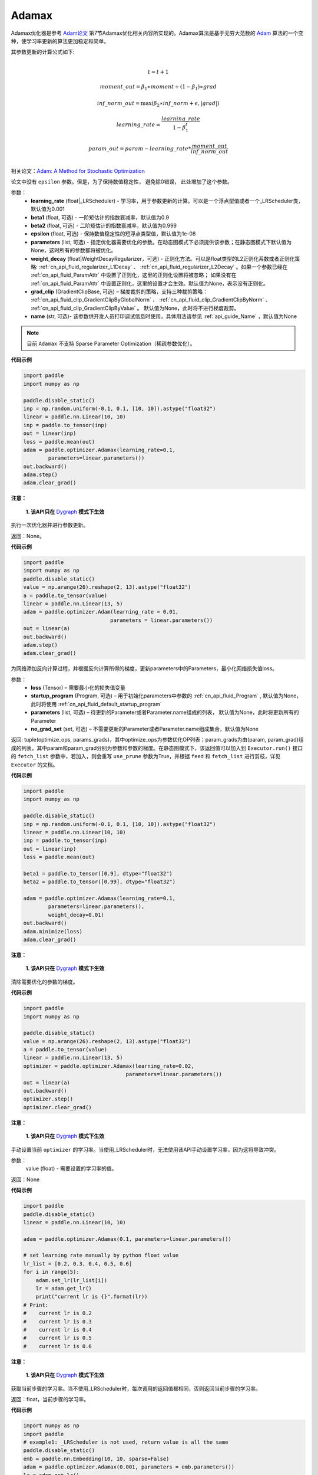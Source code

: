 .. _cn_api_paddle_optimizer_Adamax:

Adamax
-------------------------------

.. py:class:: paddle.optimizer.Adamax(learning_rate=0.001, beta1=0.9, beta2=0.999, epsilon=1e-08, parameters=None, weight_decay=None, grad_clip=None, name=None)




Adamax优化器是参考 `Adam论文 <https://arxiv.org/abs/1412.6980>`_ 第7节Adamax优化相关内容所实现的。Adamax算法是基于无穷大范数的 `Adam <https://arxiv.org/abs/1412.6980>`_ 算法的一个变种，使学习率更新的算法更加稳定和简单。

其参数更新的计算公式如下:

.. math::
    \\t = t + 1
.. math::
    moment\_out=\beta_1∗moment+(1−\beta_1)∗grad
.. math::
    inf\_norm\_out=\max{(\beta_2∗inf\_norm+\epsilon, \left|grad\right|)}
.. math::
    learning\_rate=\frac{learning\_rate}{1-\beta_1^t}
.. math::
    param\_out=param−learning\_rate*\frac{moment\_out}{inf\_norm\_out}\\

相关论文：`Adam: A Method for Stochastic Optimization <https://arxiv.org/abs/1412.6980>`_

论文中没有 ``epsilon`` 参数。但是，为了保持数值稳定性， 避免除0错误， 此处增加了这个参数。

参数：
  - **learning_rate** (float|_LRScheduler) - 学习率，用于参数更新的计算。可以是一个浮点型值或者一个_LRScheduler类，默认值为0.001
  - **beta1** (float, 可选) - 一阶矩估计的指数衰减率，默认值为0.9
  - **beta2** (float, 可选) - 二阶矩估计的指数衰减率，默认值为0.999
  - **epsilon** (float, 可选) - 保持数值稳定性的短浮点类型值，默认值为1e-08
  - **parameters** (list, 可选) - 指定优化器需要优化的参数。在动态图模式下必须提供该参数；在静态图模式下默认值为None，这时所有的参数都将被优化。
  - **weight_decay** (float|WeightDecayRegularizer，可选) - 正则化方法。可以是float类型的L2正则化系数或者正则化策略: :ref:`cn_api_fluid_regularizer_L1Decay` 、 
    :ref:`cn_api_fluid_regularizer_L2Decay` 。如果一个参数已经在 :ref:`cn_api_fluid_ParamAttr` 中设置了正则化，这里的正则化设置将被忽略；
    如果没有在 :ref:`cn_api_fluid_ParamAttr` 中设置正则化，这里的设置才会生效。默认值为None，表示没有正则化。
  - **grad_clip** (GradientClipBase, 可选) – 梯度裁剪的策略，支持三种裁剪策略： :ref:`cn_api_fluid_clip_GradientClipByGlobalNorm` 、 :ref:`cn_api_fluid_clip_GradientClipByNorm` 、 :ref:`cn_api_fluid_clip_GradientClipByValue` 。
    默认值为None，此时将不进行梯度裁剪。
  - **name** (str, 可选)- 该参数供开发人员打印调试信息时使用，具体用法请参见 :ref:`api_guide_Name` ，默认值为None

.. note::
    目前 ``Adamax`` 不支持 Sparse Parameter Optimization（稀疏参数优化）。

**代码示例**

.. code-block:: python

    import paddle
    import numpy as np

    paddle.disable_static()
    inp = np.random.uniform(-0.1, 0.1, [10, 10]).astype("float32")
    linear = paddle.nn.Linear(10, 10)
    inp = paddle.to_tensor(inp)
    out = linear(inp)
    loss = paddle.mean(out)
    adam = paddle.optimizer.Adamax(learning_rate=0.1,
            parameters=linear.parameters())
    out.backward()
    adam.step()
    adam.clear_grad()
     

.. py:method:: step()

**注意：**

  **1. 该API只在** `Dygraph <../../user_guides/howto/dygraph/DyGraph.html>`_ **模式下生效**

执行一次优化器并进行参数更新。

返回：None。


**代码示例**

.. code-block:: python

    import paddle
    import numpy as np
    paddle.disable_static()
    value = np.arange(26).reshape(2, 13).astype("float32")
    a = paddle.to_tensor(value)
    linear = paddle.nn.Linear(13, 5)
    adam = paddle.optimizer.Adam(learning_rate = 0.01,
                                parameters = linear.parameters())
    out = linear(a)
    out.backward()
    adam.step()
    adam.clear_grad()

.. py:method:: minimize(loss, startup_program=None, parameters=None, no_grad_set=None)

为网络添加反向计算过程，并根据反向计算所得的梯度，更新parameters中的Parameters，最小化网络损失值loss。

参数：
    - **loss** (Tensor) – 需要最小化的损失值变量
    - **startup_program** (Program, 可选) – 用于初始化parameters中参数的 :ref:`cn_api_fluid_Program` , 默认值为None，此时将使用 :ref:`cn_api_fluid_default_startup_program` 
    - **parameters** (list, 可选) – 待更新的Parameter或者Parameter.name组成的列表， 默认值为None，此时将更新所有的Parameter
    - **no_grad_set** (set, 可选) – 不需要更新的Parameter或者Parameter.name组成集合，默认值为None
        
返回: tuple(optimize_ops, params_grads)，其中optimize_ops为参数优化OP列表；param_grads为由(param, param_grad)组成的列表，其中param和param_grad分别为参数和参数的梯度。在静态图模式下，该返回值可以加入到 ``Executor.run()`` 接口的 ``fetch_list`` 参数中，若加入，则会重写 ``use_prune`` 参数为True，并根据 ``feed`` 和 ``fetch_list`` 进行剪枝，详见 ``Executor`` 的文档。

**代码示例**

.. code-block:: python

    import paddle
    import numpy as np

    paddle.disable_static()
    inp = np.random.uniform(-0.1, 0.1, [10, 10]).astype("float32")
    linear = paddle.nn.Linear(10, 10)
    inp = paddle.to_tensor(inp)
    out = linear(inp)
    loss = paddle.mean(out)

    beta1 = paddle.to_tensor([0.9], dtype="float32")
    beta2 = paddle.to_tensor([0.99], dtype="float32")

    adam = paddle.optimizer.Adamax(learning_rate=0.1,
            parameters=linear.parameters(),
            weight_decay=0.01)
    out.backward()
    adam.minimize(loss)
    adam.clear_grad()


.. py:method:: clear_grad()

**注意：**

  **1. 该API只在** `Dygraph <../../user_guides/howto/dygraph/DyGraph.html>`_ **模式下生效**


清除需要优化的参数的梯度。

**代码示例**

.. code-block:: python

    import paddle
    import numpy as np

    paddle.disable_static()
    value = np.arange(26).reshape(2, 13).astype("float32")
    a = paddle.to_tensor(value)
    linear = paddle.nn.Linear(13, 5)
    optimizer = paddle.optimizer.Adamax(learning_rate=0.02,
                                     parameters=linear.parameters())
    out = linear(a)
    out.backward()
    optimizer.step()
    optimizer.clear_grad()

.. py:method:: set_lr(value)

**注意：**

  **1. 该API只在** `Dygraph <../../user_guides/howto/dygraph/DyGraph.html>`_ **模式下生效**  

手动设置当前 ``optimizer`` 的学习率。当使用_LRScheduler时，无法使用该API手动设置学习率，因为这将导致冲突。

参数：
    value (float) - 需要设置的学习率的值。

返回：None

**代码示例**

.. code-block:: python

    import paddle
    paddle.disable_static()
    linear = paddle.nn.Linear(10, 10)

    adam = paddle.optimizer.Adamax(0.1, parameters=linear.parameters())

    # set learning rate manually by python float value
    lr_list = [0.2, 0.3, 0.4, 0.5, 0.6]
    for i in range(5):
        adam.set_lr(lr_list[i])
        lr = adam.get_lr()
        print("current lr is {}".format(lr))
    # Print:
    #    current lr is 0.2
    #    current lr is 0.3
    #    current lr is 0.4
    #    current lr is 0.5
    #    current lr is 0.6

.. py:method:: get_lr()

**注意：**

  **1. 该API只在** `Dygraph <../../user_guides/howto/dygraph/DyGraph.html>`_ **模式下生效**

获取当前步骤的学习率。当不使用_LRScheduler时，每次调用的返回值都相同，否则返回当前步骤的学习率。

返回：float，当前步骤的学习率。


**代码示例**

.. code-block:: python


    import numpy as np
    import paddle
    # example1: _LRScheduler is not used, return value is all the same
    paddle.disable_static()
    emb = paddle.nn.Embedding(10, 10, sparse=False)
    adam = paddle.optimizer.Adamax(0.001, parameters = emb.parameters())
    lr = adam.get_lr()
    print(lr) # 0.001

    # example2: PiecewiseLR is used, return the step learning rate
    paddle.disable_static()
    inp = np.random.uniform(-0.1, 0.1, [10, 10]).astype("float32")
    linear = paddle.nn.Linear(10, 10)
    inp = paddle.to_tensor(inp)
    out = linear(inp)
    loss = paddle.reduce_mean(out)

    bd = [2, 4, 6, 8]
    value = [0.2, 0.4, 0.6, 0.8, 1.0]
    scheduler = paddle.optimizer.PiecewiseLR(bd, value, 0)
    adam = paddle.optimizer.Adamax(scheduler,
                           parameters=linear.parameters())

    # first step: learning rate is 0.2
    np.allclose(adam.get_lr(), 0.2, rtol=1e-06, atol=0.0) # True

    # learning rate for different steps
    ret = [0.2, 0.2, 0.4, 0.4, 0.6, 0.6, 0.8, 0.8, 1.0, 1.0, 1.0, 1.0]
    for i in range(12):
        adam.step()
        lr = adam.get_lr()
        scheduler.step()
        np.allclose(lr, ret[i], rtol=1e-06, atol=0.0) # True
